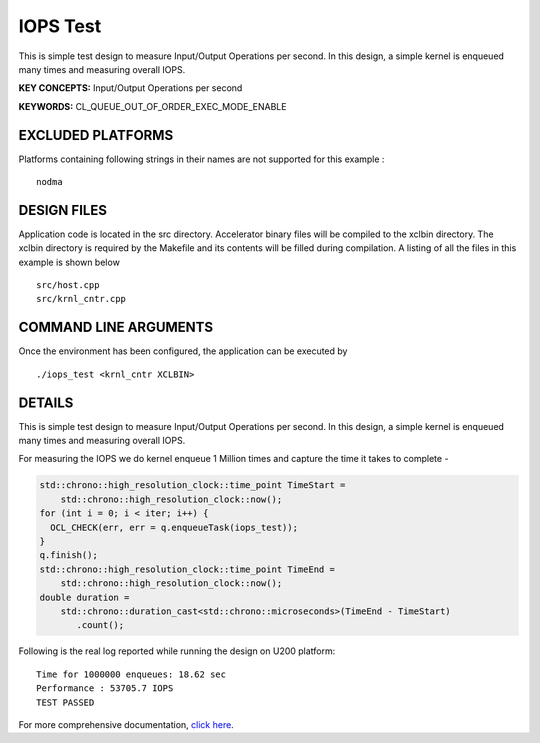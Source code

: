 IOPS Test
=========

This is simple test design to measure Input/Output Operations per second. In this design, a simple kernel is enqueued many times and measuring overall IOPS.

**KEY CONCEPTS:** Input/Output Operations per second

**KEYWORDS:** CL_QUEUE_OUT_OF_ORDER_EXEC_MODE_ENABLE

EXCLUDED PLATFORMS
------------------

Platforms containing following strings in their names are not supported for this example :

::

   nodma

DESIGN FILES
------------

Application code is located in the src directory. Accelerator binary files will be compiled to the xclbin directory. The xclbin directory is required by the Makefile and its contents will be filled during compilation. A listing of all the files in this example is shown below

::

   src/host.cpp
   src/krnl_cntr.cpp
   
COMMAND LINE ARGUMENTS
----------------------

Once the environment has been configured, the application can be executed by

::

   ./iops_test <krnl_cntr XCLBIN>

DETAILS
-------

This is simple test design to measure Input/Output Operations per second. In this design, a simple kernel is enqueued many times and measuring overall IOPS.

For measuring the IOPS we do kernel enqueue 1 Million times and capture the time it takes to complete -

.. code:: cpp

   std::chrono::high_resolution_clock::time_point TimeStart =
       std::chrono::high_resolution_clock::now();
   for (int i = 0; i < iter; i++) {
     OCL_CHECK(err, err = q.enqueueTask(iops_test));
   }
   q.finish();
   std::chrono::high_resolution_clock::time_point TimeEnd =
       std::chrono::high_resolution_clock::now();
   double duration =
       std::chrono::duration_cast<std::chrono::microseconds>(TimeEnd - TimeStart)
          .count();

Following is the real log reported while running the design on U200
platform:

::

   Time for 1000000 enqueues: 18.62 sec
   Performance : 53705.7 IOPS
   TEST PASSED


For more comprehensive documentation, `click here <http://xilinx.github.io/Vitis_Accel_Examples>`__.